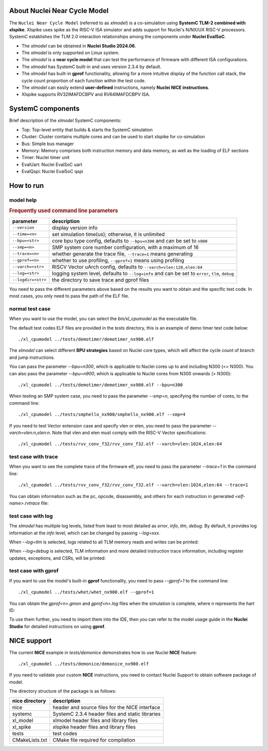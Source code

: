 .. _xlmodel_intro:

About Nuclei Near Cycle Model
=============================

The ``Nuclei Near Cycle Model`` (referred to as `xlmodel`) is a co-simulation using **SystemC TLM-2 combined with xlspike**. Xlspike uses spike as the RISC-V ISA simulator and adds support for Nuclei's N/NX/UX RISC-V processors.
SystemC establishes the TLM 2.0 interaction relationships among the components under **Nuclei EvalSoC**.

- The `xlmodel` can be obtained in **Nuclei Studio 2024.06**.
- The `xlmodel` is only supported on Linux system.
- The `xlmodel` is a **near cycle model** that can test the performance of firmware with different ISA configurations.
- The `xlmodel` has SystemC built-in and uses version 2.3.4 by default.
- The `xlmodel` has built-in **gprof** functionality, allowing for a more intuitive display of the function call stack, the cycle count proportion of each function within the test code.
- The `xlmodel` can easily extend **user-defined** instructions, namely **Nuclei NICE instructions**.
- Xlspike supports RV32IMAFDCBPV and RV64IMAFDCBPV ISA.

SystemC components
==================

Brief description of the `xlmodel` SystemC components:

* Top: Top-level entity that builds & starts the SystemC simulation
* Cluster: Cluster contains multiple cores and can be used to start xlspike for co-simulation
* Bus: Simple bus manager
* Memory: Memory comprises both instruction memory and data memory, as well as the loading of ELF sections
* Timer: Nuclei timer unit
* EvalUart: Nuclei EvalSoC uart
* EvalQspi: Nuclei EvalSoC qspi

How to run
==========

model help
----------

.. rubric:: Frequently used command line parameters

+--------------------+-------------------------------------------------------------------------------------------------+
| parameter          | description                                                                                     |
+====================+=================================================================================================+
| ``--version``      | display version info                                                                            |
+--------------------+-------------------------------------------------------------------------------------------------+
| ``--time=<n>``     | set simulation time(us); otherwise, it is unlimited                                             |
+--------------------+-------------------------------------------------------------------------------------------------+
| ``--bpu=<str>``    | core bpu type config, defaults to ``--bpu=n300`` and can be set to ``n900``                     |
+--------------------+-------------------------------------------------------------------------------------------------+
| ``--smp=<n>``      | SMP system core number configuration, with a maximum of 16                                      |
+--------------------+-------------------------------------------------------------------------------------------------+
| ``--trace=<n>``    | whether generate the trace file, ``--trace=1`` means generating                                 |
+--------------------+-------------------------------------------------------------------------------------------------+
| ``--gprof=<n>``    | whether to use profiling, ``--gprof=1`` means using profiling                                   |
+--------------------+-------------------------------------------------------------------------------------------------+
| ``--varch=<str>``  | RISCV Vector uArch config, defaults to ``--varch=vlen:128,elen:64``                             |
+--------------------+-------------------------------------------------------------------------------------------------+
| ``--log=<str>``    | logging system level, defaults to ``--log=info`` and can be set to ``error``, ``tlm``, ``debug``|
+--------------------+-------------------------------------------------------------------------------------------------+
| ``--logdir=<str>`` | the directory to save trace and gprof files                                                     |
+--------------------+-------------------------------------------------------------------------------------------------+

You need to pass the different parameters above based on the results you want to obtain and the specific test code. In most cases, you only need to pass the path of the ELF file.

normal test case
----------------

When you want to use the model, you can select the `bin/xl_cpumodel` as the executable file.

The default test codes ELF files are provided in the `tests` directory, this is an example of demo timer test code below::

    ./xl_cpumodel ../tests/demotimer/demotimer_nx900.elf

.. image:: /asserts/images/xlmodel/demotimer.png

The `xlmodel` can select different **BPU strategies** based on Nuclei core types, which will affect the cycle count of branch and jump instructions.

You can pass the parameter `--bpu=n300`, which is applicable to Nuclei cores up to and including N300 (<= N300). You can also pass the parameter `--bpu=n900`, which is applicable to Nuclei cores from N300 onwards (> N300)::

    ./xl_cpumodel ../tests/demotimer/demotimer_nx900.elf --bpu=n300

.. image:: /asserts/images/xlmodel/bpu.png

When testing an SMP system case, you need to pass the parameter `--smp=n`, specifying the number of cores, to the command line::

    ./xl_cpumodel ../tests/smphello_nx900/smphello_nx900.elf --smp=4

.. image:: /asserts/images/xlmodel/smphello.png

If you need to test Vector extension case and specify vlen or elen, you need to pass the parameter `--varch=vlen:n,elen:n`. Note that vlen and elen must comply with the RISC-V Vector specifications::

    ./xl_cpumodel ../tests/rvv_conv_f32/rvv_conv_f32.elf --varch=vlen:1024,elen:64

.. image:: /asserts/images/xlmodel/rvv_conv_f32.png

test case with trace
--------------------

When you want to see the complete trace of the firmware elf, you need to pass the parameter `--trace=1` in the command line::

    ./xl_cpumodel ../tests/rvv_conv_f32/rvv_conv_f32.elf --varch=vlen:1024,elen:64 --trace=1

You can obtain information such as the pc, opcode, disassembly, and others for each instruction in generated `<elf-name>.rvtrace` file:

.. image:: /asserts/images/xlmodel/trace.png

test case with log
------------------

The `xlmodel` has multiple log levels, listed from least to most detailed as `error`, `info`, `tlm`, `debug`. By default, it provides log information at the `info` level, which can be changed by passing `--log=xxx`.

When `--log=tlm` is selected, logs related to all TLM memory reads and writes can be printed:

.. image:: /asserts/images/xlmodel/logtlm.png

When `--log=debug` is selected, TLM information and more detailed instruction trace information, including register updates, exceptions, and CSRs, will be printed:

.. image:: /asserts/images/xlmodel/logdebug.png

test case with gprof
--------------------

If you want to use the model's built-in **gprof** functionality, you need to pass `--gprof=1` to the command line::

    ./xl_cpumodel ../tests/whet/whet_nx900.elf --gprof=1

.. image:: /asserts/images/xlmodel/gprof.png

You can obtain the `gprof<n>.gmon` and `gprof<n>.log` files when the simulation is complete, where n represents the hart ID:

.. image:: /asserts/images/xlmodel/gmonglog.png

To use them further, you need to import them into the IDE, then you can refer to the model usage guide in the **Nuclei Studio** for detailed instructions on using **gprof**.

NICE support
============

The current **NICE** example in `tests/demonice` demonstrates how to use Nuclei **NICE** feature::

    ./xl_cpumodel ../tests/demonice/demonice_nx900.elf

.. image:: /asserts/images/xlmodel/nice.png

If you need to validate your custom **NICE** instructions, you need to contact Nuclei Support to obtain software package of model.

The directory structure of the package is as follows:

+--------------------+----------------------------------------------------------------+
| nice directory     | description                                                    |
+====================+================================================================+
| nice               | header and source files for the NICE interface                 |
+--------------------+----------------------------------------------------------------+
| systemc            | SystemC 2.3.4 header files and static libraries                |
+--------------------+----------------------------------------------------------------+
| xl_model           | xlmodel header files and library files                         |
+--------------------+----------------------------------------------------------------+
| xl_spike           | xlspike header files and library files                         |
+--------------------+----------------------------------------------------------------+
| tests              | test codes                                                     |
+--------------------+----------------------------------------------------------------+
| CMakeLists.txt     | CMake file required for compilation                            |
+--------------------+----------------------------------------------------------------+

